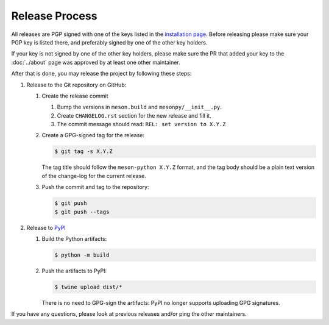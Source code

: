 .. SPDX-FileCopyrightText: 2023 The meson-python developers
..
.. SPDX-License-Identifier: MIT


.. _contributing-release-process:

***************
Release Process
***************

All releases are PGP signed with one of the keys listed in the
`installation page`_. Before releasing please make sure your PGP key is listed
there, and preferably signed by one of the other key holders.

If your key is not signed by one of the other key holders, please make sure the
PR that added your key to the :doc:`../about` page was approved by at least one
other maintainer.

After that is done, you may release the project by following these steps:

#. Release to the Git repository on GitHub:

   #. Create the release commit

      #. Bump the versions in ``meson.build`` and ``mesonpy/__init__.py``.
      #. Create ``CHANGELOG.rst`` section for the new release and fill it.
      #. The commit message should read: ``REL: set version to X.Y.Z``

   #. Create a GPG-signed tag for the release:

      .. code-block:: console

         $ git tag -s X.Y.Z

      The tag title should follow the ``meson-python X.Y.Z`` format, and the
      tag body should be a plain text version of the change-log for the current
      release.

   #. Push the commit and tag to the repository:

      .. code-block:: console

         $ git push
         $ git push --tags

#. Release to `PyPI <https://pypi.org/project/meson-python/>`_

   #. Build the Python artifacts:

      .. code-block:: console

         $ python -m build

   #. Push the artifacts to PyPI:

      .. code-block:: console

         $ twine upload dist/*

      There is no need to GPG-sign the artifacts: PyPI no longer
      supports uploading GPG signatures.

If you have any questions, please look at previous releases and/or ping the
other maintainers.


.. _installation page: installation
